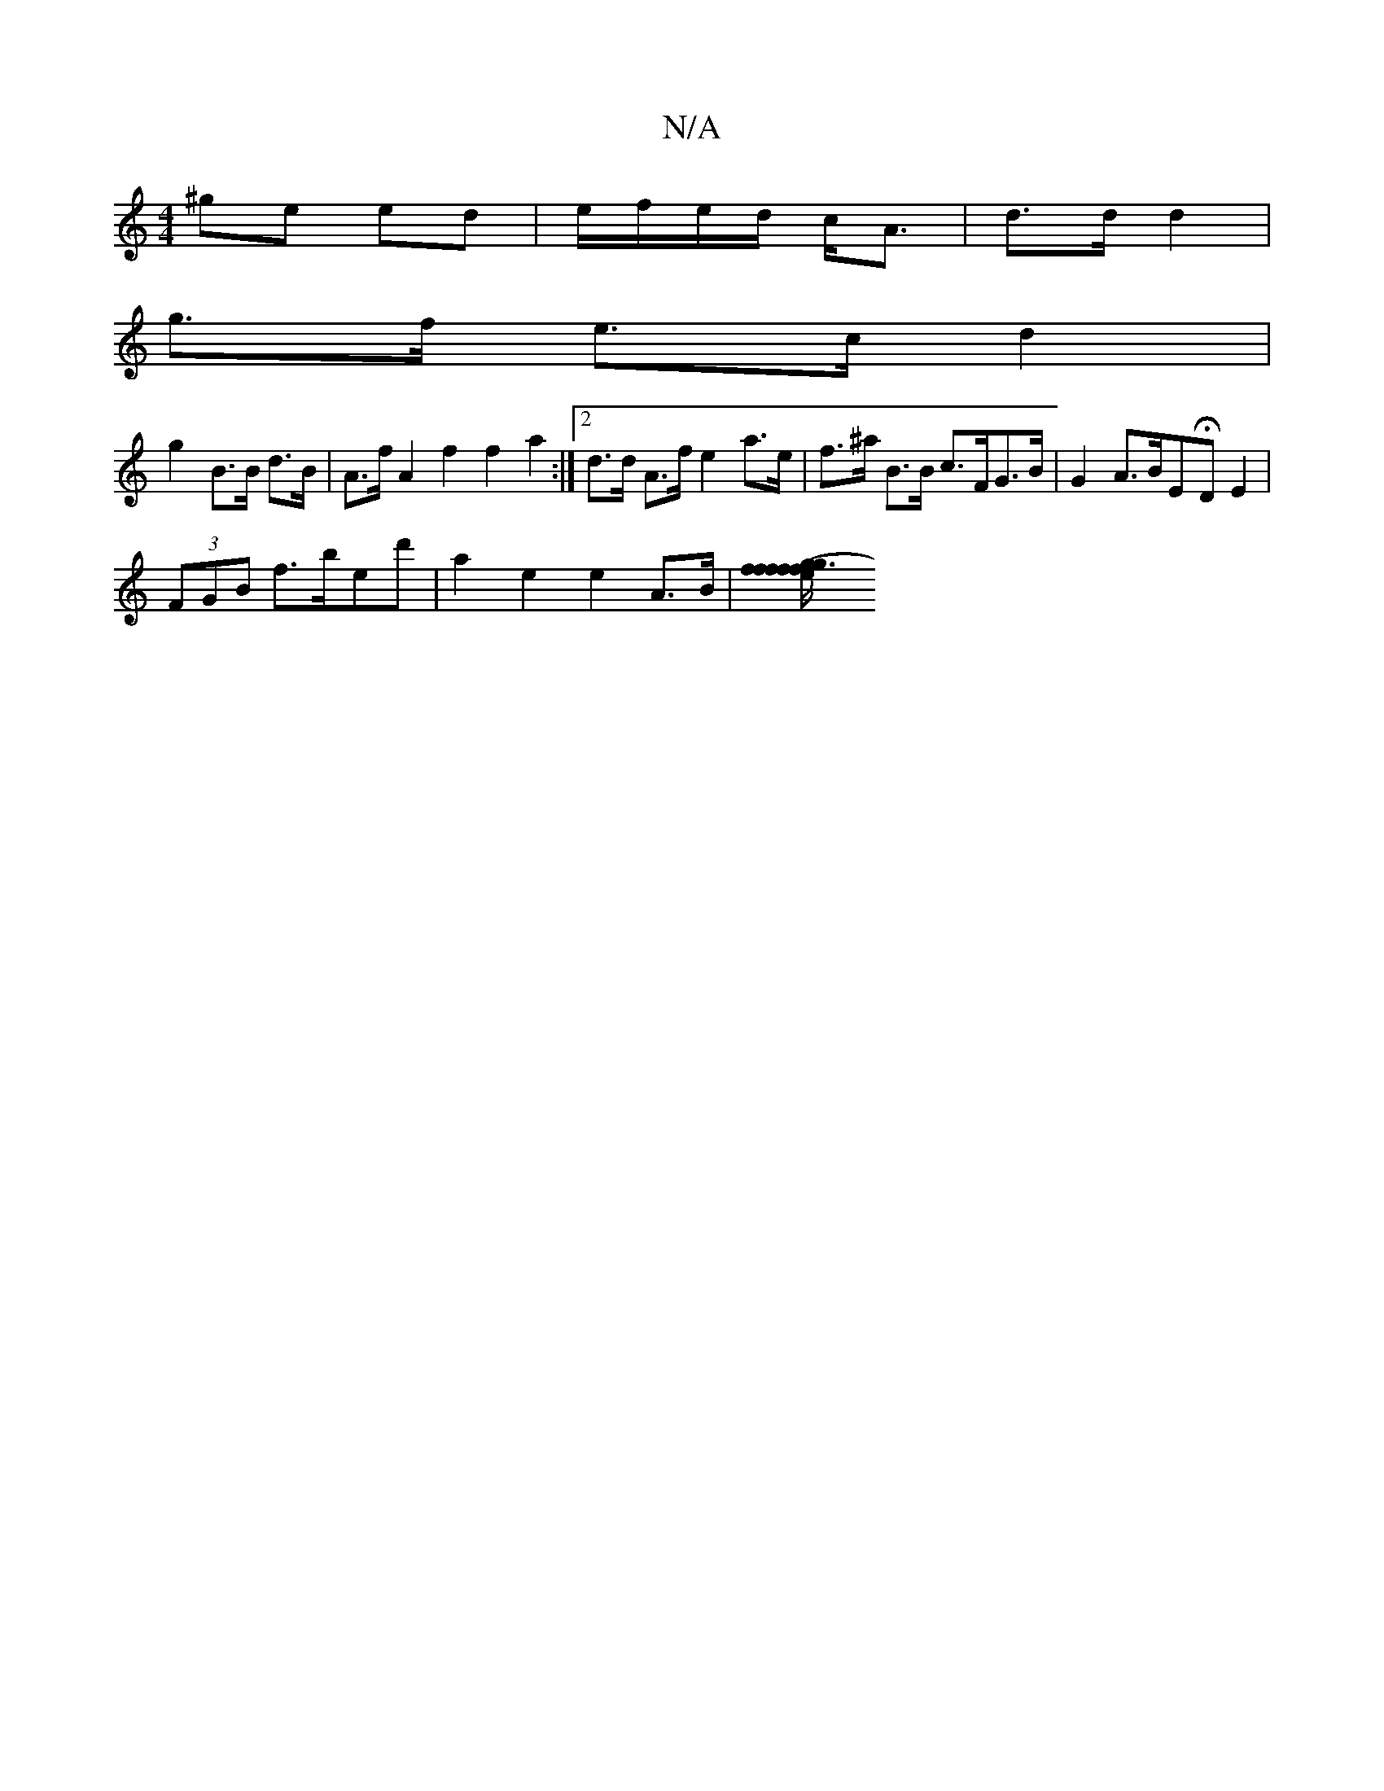X:1
T:N/A
M:4/4
R:N/A
K:Cmajor
^ge ed | e/f/e/d/ c<A | d>d d2 |
g>f e>c d2 |
g2 B>B d>B | A>f A2 f2 f2 a2 :|2 d>d A>f e2 a>e | f>^a B>B c>FG>B | G2 A3/2B/2E-HDE2 |
(3FGB f>bed' | a2 e2 e2 A>B | [e2f2f3/2f/2 | g>f g2 (3fdf | g2 eg f